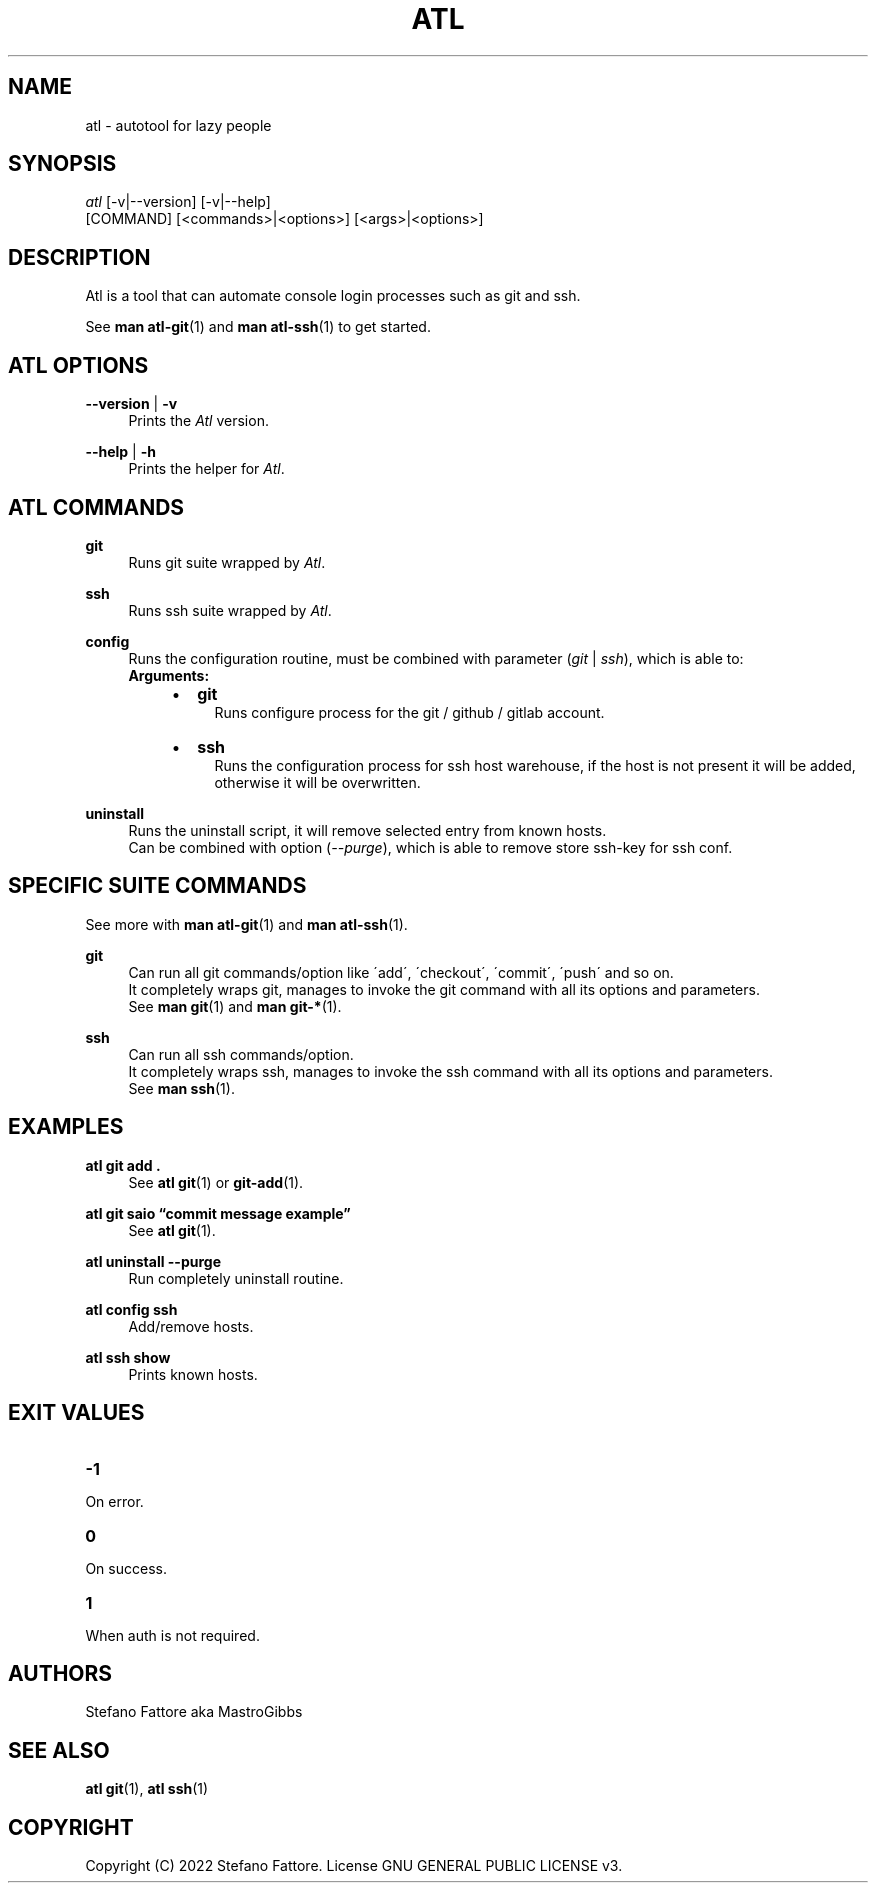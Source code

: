 '\" t
.\"     Title: atl
.\"    Author: [see the "Authors" section]
.\"      Date: 04/25/2022
.\"    Manual: Atl Manual
.\"    Source: Atl 0.2.1 BETA
.\"  Language: English
.\"
.TH "ATL" "1" "07/19/2022" "Atl 0\&.3" "Atl Manual"
.ie \n(.g .ds Aq \(aq
.el       .ds Aq '
.nh
.ad l
.SH "NAME"
atl \- autotool for lazy people
.SH "SYNOPSIS"
.sp
.nf
\fIatl\fR [\-v|\-\-version] [\-v|\-\-help] 
    [COMMAND] [<commands>|<options>] [<args>|<options>]
.fi
.sp
.SH "DESCRIPTION"
.sp
Atl is a tool that can automate console login processes such as git and ssh\&.
.sp
See \fBman atl-git\fR(1) and \fBman atl-ssh\fR(1) to get started\&.
.SH "ATL OPTIONS"
.PP
\fB\-\-version\fR | \fB\-v\fR
.RS 4
Prints the \fIAtl\fR version\&.
.sp
.RE
.PP
\fB\-\-help\fR | \fB\-h\fR
.RS 4
Prints the helper for \fIAtl\fR\&.
.RE
.SH "ATL COMMANDS"
.PP
\fBgit\fR
.RS 4
Runs git suite wrapped by \fIAtl\fR\&.
.sp
.RE
.PP
\fBssh\fR
.RS 4
Runs ssh suite wrapped by \fIAtl\fR\&.
.sp
.RE
.PP
\fBconfig\fR
.RS 4
Runs the configuration routine, must be combined with parameter (\fIgit\fR | \fIssh\fR), which is able to:
.RE
.RS 4
\fBArguments:\fR
.RS 4
.IP \[bu] 2
\fBgit\fR
.RS 4
Runs configure process for the git / github / gitlab account\&.
.RE
.IP \[bu] 2
\fBssh\fR
.RS 4
Runs the configuration process for ssh host warehouse, if the host is not present it will be added,
.RE
.RS 4
otherwise it will be overwritten\&.
.sp
.RE
.RE
.RE
.PP
\fBuninstall\fR
.RS 4
Runs the uninstall script, it will remove selected entry from known hosts\&.
.RE
.RS 4
Can be combined with option (\fI\-\-purge\fR), which is able to remove store ssh-key for ssh conf\&.
.sp
.RE
.PP

.SH "SPECIFIC SUITE COMMANDS"
.sp
See more with \fBman atl-git\fR(1) and \fBman atl-ssh\fR(1)\&.
.sp
.RE
.PP
\fBgit\fR
.RS 4
Can run all git commands/option like \'add\', \'checkout\', \'commit\', \'push\' and so on\&.
.RE
.RS 4
It completely wraps git, manages to invoke the git command with all its options and parameters\&.
.RE
.RS 4
See \fBman git\fR(1) and \fBman git-*\fR(1)\&.
.sp
.RE
.PP
\fBssh\fR
.RS 4
Can run all ssh commands/option\&.
.RE
.RS 4
It completely wraps ssh, manages to invoke the ssh command with all its options and parameters\&.
.RE
.RS 4
See \fBman ssh\fR(1)\&.
.RE
.PP
.SH EXAMPLES
.sp
.RE
.PP
\fBatl git add \&.\fR
.RS 4
See \fBatl git\fR(1) or \fBgit-add\fR(1)\&.
.sp
.RE
.PP
\fBatl git saio \[lq]commit message example\[rq]\fR
.RS 4
See \fBatl git\fR(1)\&.
.sp
.RE
.PP
\fBatl uninstall \-\-purge\fR
.RS 4
Run completely uninstall routine\&.
.sp
.RE
.PP
\fBatl config ssh\fR
.RS 4
Add/remove hosts\&.
.sp
.RE
.PP
\f[B]atl ssh show\f[R]
.RS 4
Prints known hosts\&.
.SH EXIT VALUES
.TP
\f[B]-1\f[R]
.RE
On error\&.
.TP
\f[B]0\f[R]
.RE
On success\&.
.sp
.TP
\f[B]1\f[R]
.RE
When auth is not required\&.
.RE
.SH "AUTHORS"
.sp
Stefano Fattore aka MastroGibbs
.SH "SEE ALSO"
.sp
\fBatl git\fR(1), \fBatl ssh\fR(1)
.SH COPYRIGHT
.PP
Copyright (C) 2022 Stefano Fattore\&.
License GNU GENERAL PUBLIC LICENSE v3\&.
.RE
